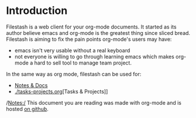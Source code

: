 * Introduction

Filestash is a web client for your org-mode documents. It started as its author believe emacs and org-mode is the greatest thing since sliced bread. Filestash is aiming to fix the pain points org-mode's users may have:
- emacs isn't very usable without a real keyboard
- not everyone is willing to go through learning emacs which makes org-mode a hard to sell tool to manage team project. 

In the same way as org mode, filestash can be used for:
- [[./notes-docs.org][Notes & Docs]]
- [[./tasks-projects.org]][Tasks & Projects]]

/Notes:/ This document you are reading was made with org-mode and is hosted [[https://github.com/mickael-kerjean/nuage_org_demo][on github]]. 